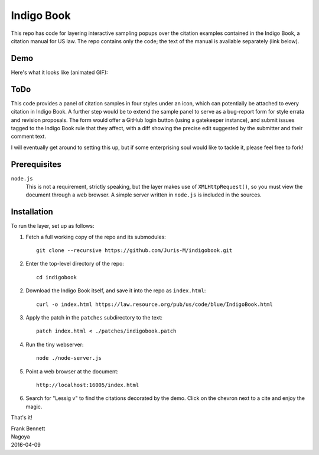 ===========
Indigo Book
===========

This repo has code for layering interactive sampling popups over the
citation examples contained in the Indigo Book, a citation manual for
US law. The repo contains only the code; the text of the manual is
available separately (link below).

----
Demo
----

Here's what it looks like (animated GIF):

.. image:: https://juris-m.github.io/indigobook/indigo-citeproc.gif

----
ToDo
----

This code provides a panel of citation samples in four styles under
an icon, which can potentially be attached to every citation in
Indigo Book. A further step would be to extend the sample panel to
serve as a bug-report form for style errata and revision proposals.
The form would offer a GitHub login button (using a gatekeeper
instance), and submit issues tagged to the Indigo Book rule that they
affect, with a diff showing the precise edit suggested by the
submitter and their comment text.

I will eventually get around to setting this up, but if some
enterprising soul would like to tackle it, please feel free to fork!

-------------
Prerequisites
-------------

``node.js``
    This is not a requirement, strictly speaking, but the layer makes
    use of ``XMLHttpRequest()``, so you must view the document through
    a web browser. A simple server written in ``node.js`` is included
    in the sources.

------------
Installation
------------

To run the layer, set up as follows:

1. Fetch a full working copy of the repo and its submodules::

       git clone --recursive https://github.com/Juris-M/indigobook.git

2. Enter the top-level directory of the repo::

      cd indigobook

2. Download the _`Indigo Book` itself, and save it into the repo as ``index.html``::

      curl -o index.html https://law.resource.org/pub/us/code/blue/IndigoBook.html

3. Apply the patch in the ``patches`` subdirectory to the text::

      patch index.html < ./patches/indigobook.patch

4. Run the tiny webserver::

      node ./node-server.js
       
5. Point a web browser at the document::

      http://localhost:16005/index.html
       
6. Search for "Lessig v" to find the citations decorated by the demo.
   Click on the chevron next to a cite and enjoy the magic.

That's it!

| Frank Bennett
| Nagoya
| 2016-04-09

.. _`Indigo Book`: https://law.resource.org/pub/us/code/blue/IndigoBook.html
